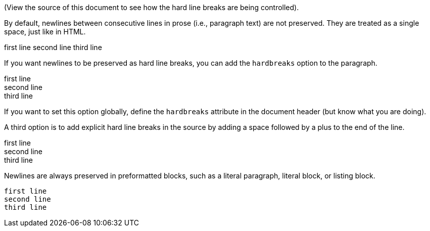 (View the source of this document to see how the hard line breaks are being controlled).

By default, newlines between consecutive lines in prose (i.e., paragraph text) are not preserved. They are treated as a single space, just like in HTML.

first line
second line
third line

If you want newlines to be preserved as hard line breaks, you can add the `hardbreaks` option to the paragraph.

[%hardbreaks]
first line
second line
third line

If you want to set this option globally, define the `hardbreaks` attribute in the document header (but know what you are doing).

A third option is to add explicit hard line breaks in the source by adding a space followed by a plus to the end of the line.

first line +
second line +
third line

Newlines are always preserved in preformatted blocks, such as a literal paragraph, literal block, or listing block.

 first line
 second line
 third line
